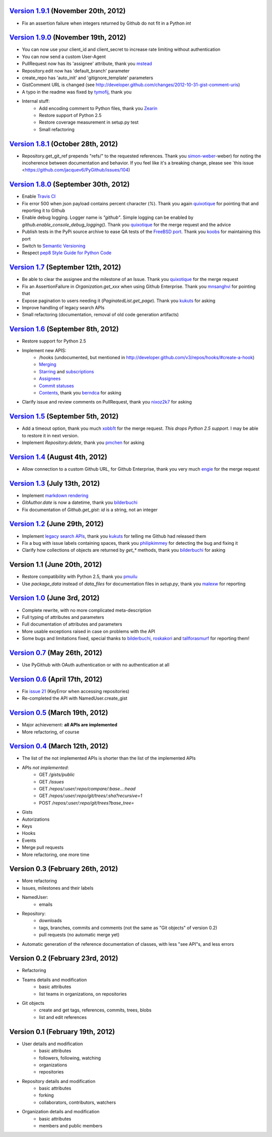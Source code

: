 `Version 1.9.1 <https://github.com/jacquev6/PyGithub/issues?milestone=17&state=closed>`_ (November 20th, 2012)
==============================================================================================================

* Fix an assertion failure when integers returned by Github do not fit in a Python `int`

`Version 1.9.0 <https://github.com/jacquev6/PyGithub/issues?milestone=14&state=closed>`_ (November 19th, 2012)
==============================================================================================================

* You can now use your client_id and client_secret to increase rate limiting without authentication
* You can now send a custom User-Agent
* PullRequest now has its 'assignee' attribute, thank you `mstead <https://github.com/mstead>`_
* Repository.edit now has 'default_branch' parameter
* create_repo has 'auto_init' and 'gitignore_template' parameters
* GistComment URL is changed (see http://developer.github.com/changes/2012-10-31-gist-comment-uris)
* A typo in the readme was fixed by `tymofij <https://github.com/tymofij>`_, thank you
* Internal stuff:
    * Add encoding comment to Python files, thank you `Zearin <https://github.com/Zearin>`_
    * Restore support of Python 2.5
    * Restore coverage measurement in setup.py test
    * Small refactoring

`Version 1.8.1 <https://github.com/jacquev6/PyGithub/issues?milestone=15&state=closed>`_ (October 28th, 2012)
=============================================================================================================

* Repository.get_git_ref prepends "refs/" to the requested references. Thank you `simon-weber <https://github.com/simon>`_-weber) for noting the incoherence between documentation and behavior. If you feel like it's a breaking change, please see `this issue <https://github.com/jacquev6/PyGithub/issues/104)

`Version 1.8.0 <https://github.com/jacquev6/PyGithub/issues?milestone=13&state=closed>`_ (September 30th, 2012)
===============================================================================================================

* Enable `Travis CI <http://travis-ci.org/#!/jacquev6/PyGithub>`_
* Fix error 500 when json payload contains percent character (`%`). Thank you again `quixotique <https://github.com/quixotique>`_ for pointing that and reporting it to Github
* Enable debug logging. Logger name is `"github"`. Simple logging can be enabled by `github.enable_console_debug_logging()`. Thank you `quixotique <https://github.com/quixotique>`_ for the merge request and the advice
* Publish tests in the PyPi source archive to ease QA tests of the `FreeBSD port <http://www.freshports.org/devel/py-pygithub>`_. Thank you `koobs <https://github.com/koobs>`_ for maintaining this port
* Switch to `Semantic Versioning <http://semver.org/>`_
* Respect `pep8 Style Guide for Python Code <http://www.python.org/dev/peps/pep-0008>`_

`Version 1.7 <https://github.com/jacquev6/PyGithub/issues?milestone=12&state=closed>`_ (September 12th, 2012)
=============================================================================================================

* Be able to clear the assignee and the milestone of an Issue. Thank you `quixotique <https://github.com/quixotique>`_ for the merge request
* Fix an AssertionFailure in `Organization.get_xxx` when using Github Enterprise. Thank you `mnsanghvi <https://github.com/mnsanghvi>`_ for pointing that
* Expose pagination to users needing it (`PaginatedList.get_page`). Thank you `kukuts <https://github.com/kukuts>`_ for asking
* Improve handling of legacy search APIs
* Small refactoring (documentation, removal of old code generation artifacts)

`Version 1.6 <https://github.com/jacquev6/PyGithub/issues?milestone=10&state=closed>`_ (September 8th, 2012)
============================================================================================================

* Restore support for Python 2.5
* Implement new APIS:
    * /hooks (undocumented, but mentioned in http://developer.github.com/v3/repos/hooks/#create-a-hook)
    * `Merging <http://developer.github.com/v3/repos/merging>`_
    * `Starring <http://developer.github.com/v3/repos/starring>`_ and `subscriptions <http://developer.github.com/v3/repos/watching>`_
    * `Assignees <http://developer.github.com/v3/issues/assignees>`_
    * `Commit statuses <http://developer.github.com/v3/repos/statuses>`_
    * `Contents <http://developer.github.com/v3/repos/contents>`_, thank you `berndca <https://github.com/berndca>`_ for asking
* Clarify issue and review comments on PullRequest, thank you `nixoz2k7 <https://github.com/nixoz2k7>`_ for asking

`Version 1.5 <https://github.com/jacquev6/PyGithub/issues?milestone=9&state=closed>`_ (September 5th, 2012)
===========================================================================================================

* Add a timeout option, thank you much `xobb1t <https://github.com/xobb1t>`_ for the merge request. *This drops Python 2.5 support*. I may be able to restore it in next version.
* Implement `Repository.delete`, thank you `pmchen <https://github.com/pmchen>`_ for asking

`Version 1.4 <https://github.com/jacquev6/PyGithub/issues?milestone=8&state=closed>`_ (August 4th, 2012)
========================================================================================================

* Allow connection to a custom Github URL, for Github Enterprise, thank you very much `engie <https://github.com/engie>`_ for the merge request

`Version 1.3 <https://github.com/jacquev6/PyGithub/issues?milestone=7&state=closed>`_ (July 13th, 2012)
=======================================================================================================

* Implement `markdown rendering <http://developer.github.com/v3/markdown>`_
* `GitAuthor.date` is now a datetime, thank you `bilderbuchi <https://github.com/bilderbuchi>`_
* Fix documentation of `Github.get_gist`: `id` is a string, not an integer

`Version 1.2 <https://github.com/jacquev6/PyGithub/issues?milestone=6&state=closed>`_ (June 29th, 2012)
=======================================================================================================

* Implement `legacy search APIs <http://developer.github.com/v3/search>`_, thank you `kukuts <https://github.com/kukuts>`_ for telling me Github had released them
* Fix a bug with issue labels containing spaces, thank you `philipkimmey <https://github.com/philipkimmey>`_ for detecting the bug and fixing it
* Clarify how collections of objects are returned by `get_*` methods, thank you `bilderbuchi <https://github.com/bilderbuchi>`_ for asking

Version 1.1 (June 20th, 2012)
=============================

* Restore compatibility with Python 2.5, thank you `pmuilu <https://github.com/pmuilu>`_
* Use `package_data` instead of `data_files` for documentation files in `setup.py`, thank you `malexw <https://github.com/malexw>`_ for reporting

`Version 1.0 <https://github.com/jacquev6/PyGithub/issues?milestone=2&state=closed>`_ (June 3rd, 2012)
======================================================================================================

* Complete rewrite, with no more complicated meta-description
* Full typing of attributes and parameters
* Full documentation of attributes and parameters
* More usable exceptions raised in case on problems with the API
* Some bugs and limitations fixed, special thanks to `bilderbuchi <https://github.com/bilderbuchi>`_, `roskakori <https://github.com/roskakori>`_ and `tallforasmurf <https://github.com/tallforasmurf>`_ for reporting them!

`Version 0.7 <https://github.com/jacquev6/PyGithub/issues?milestone=5&state=closed>`_ (May 26th, 2012)
======================================================================================================

* Use PyGithub with OAuth authentication or with no authentication at all

`Version 0.6 <https://github.com/jacquev6/PyGithub/issues?milestone=4&state=closed>`_ (April 17th, 2012)
========================================================================================================

* Fix `issue 21 <https://github.com/jacquev6/PyGithub/issues/21>`_ (KeyError when accessing repositories)
* Re-completed the API with NamedUser.create_gist


`Version 0.5 <https://github.com/jacquev6/PyGithub/issues?milestone=3&state=closed>`_ (March 19th, 2012)
========================================================================================================

* Major achievement: **all APIs are implemented**
* More refactoring, of course

`Version 0.4 <https://github.com/jacquev6/PyGithub/issues?milestone=1&state=closed>`_ (March 12th, 2012)
========================================================================================================

* The list of the not implemented APIs is shorter than the list of the implemented APIs
* APIs *not implemented*:
    * GET `/gists/public`
    * GET `/issues`
    * GET `/repos/:user/:repo/compare/:base...:head`
    * GET `/repos/:user/:repo/git/trees/:sha?recursive=1`
    * POST `/repos/:user/:repo/git/trees?base_tree=`
* Gists
* Autorizations
* Keys
* Hooks
* Events
* Merge pull requests
* More refactoring, one more time

Version 0.3 (February 26th, 2012)
=================================

* More refactoring
* Issues, milestones and their labels
* NamedUser:
    * emails
* Repository:
    * downloads
    * tags, branches, commits and comments (not the same as "Git objects" of version 0.2)
    * pull requests (no automatic merge yet)
* Automatic generation of the reference documentation of classes, with less "see API"s, and less errors

Version 0.2 (February 23rd, 2012)
=================================

* Refactoring
* Teams details and modification
    * basic attributes
    * list teams in organizations, on repositories
* Git objects
    * create and get tags, references, commits, trees, blobs
    * list and edit references

Version 0.1 (February 19th, 2012)
=================================

* User details and modification
    * basic attributes
    * followers, following, watching
    * organizations
    * repositories
* Repository details and modification
    * basic attributes
    * forking
    * collaborators, contributors, watchers
* Organization details and modification
    * basic attributes
    * members and public members
